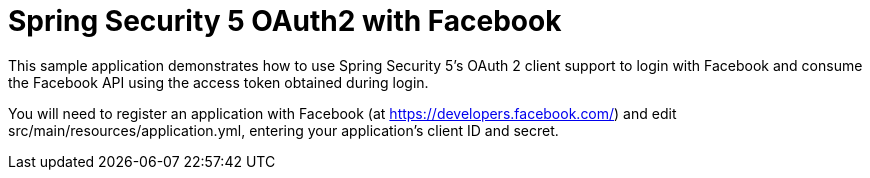 # Spring Security 5 OAuth2 with Facebook

This sample application demonstrates how to use Spring Security 5's OAuth 2 client support to login with Facebook and consume the Facebook API using the access token obtained during login.

You will need to register an application with Facebook (at
https://developers.facebook.com/) and edit src/main/resources/application.yml,
entering your application's client ID and secret.
